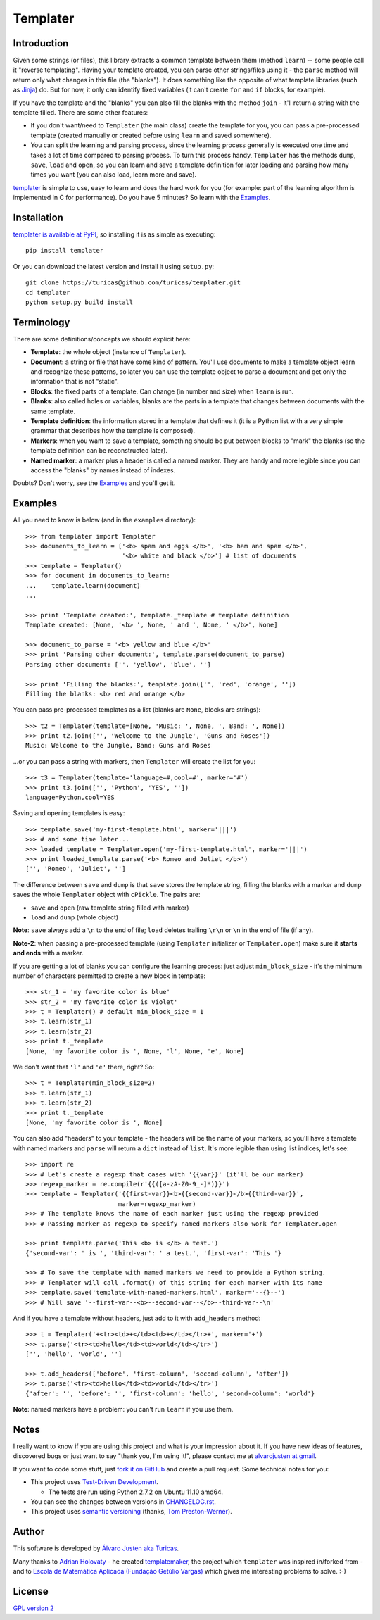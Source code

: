 Templater
=========

Introduction
------------

Given some strings (or files), this library extracts a common template between
them (method ``learn``) -- some people call it "reverse templating". Having
your template created, you can parse other strings/files using it - the
``parse`` method will return only what changes in this file (the "blanks"). It
does something like the opposite of what template libraries (such as
`Jinja <http://jinja.pocoo.org/>`_) do. But for now, it only can identify
fixed variables (it can't create ``for`` and ``if`` blocks, for example).

If you have the template and the "blanks" you can also fill the blanks with
the method ``join`` - it'll return a string with the template filled. There are
some other features:

- If you don't want/need to ``Templater`` (the main class) create the template
  for you, you can pass a pre-processed template (created manually or created
  before using ``learn`` and saved somewhere).
- You can split the learning and parsing process, since the learning process
  generally is executed one time and takes a lot of time compared to parsing
  process. To turn this process handy, ``Templater`` has the methods ``dump``,
  ``save``, ``load`` and ``open``, so you can learn and save a template
  definition for later loading and parsing how many times you want (you can
  also load, learn more and save).

`templater <https://github.com/turicas/templater>`_ is simple to use, easy to
learn and does the hard work for you (for example: part of the learning
algorithm is implemented in C for performance). Do you have 5 minutes? So learn
with the `Examples`_.


Installation
------------

`templater is available at PyPI <http://pypi.python.org/pypi/templater>`_, so
installing it is as simple as executing::

    pip install templater

Or you can download the latest version and install it using ``setup.py``::

    git clone https://turicas@github.com/turicas/templater.git
    cd templater
    python setup.py build install


Terminology
-----------

There are some definitions/concepts we should explicit here:

- **Template**: the whole object (instance of ``Templater``).
- **Document**: a string or file that have some kind of pattern. You'll use
  documents to make a template object learn and recognize these patterns, so
  later you can use the template object to parse a document and get only the
  information that is not "static".
- **Blocks**: the fixed parts of a template. Can change (in number and size)
  when ``learn`` is run.
- **Blanks**: also called holes or variables, blanks are the parts in a
  template that changes between documents with the same template.
- **Template definition**: the information stored in a template that defines it
  (it is a Python list with a very simple grammar that describes how the
  template is composed).
- **Markers**: when you want to save a template, something should be put
  between blocks to "mark" the blanks (so the template definition can be
  reconstructed later).
- **Named marker**: a marker plus a header is called a named marker. They are
  handy and more legible since you can access the "blanks" by names instead of
  indexes.

Doubts? Don't worry, see the `Examples`_ and you'll get it.


Examples
--------

All you need to know is below (and in the ``examples`` directory)::

    >>> from templater import Templater
    >>> documents_to_learn = ['<b> spam and eggs </b>', '<b> ham and spam </b>',
                              '<b> white and black </b>'] # list of documents
    >>> template = Templater()
    >>> for document in documents_to_learn:
    ...    template.learn(document)
    ...

    >>> print 'Template created:', template._template # template definition
    Template created: [None, '<b> ', None, ' and ', None, ' </b>', None]

    >>> document_to_parse = '<b> yellow and blue </b>'
    >>> print 'Parsing other document:', template.parse(document_to_parse)
    Parsing other document: ['', 'yellow', 'blue', '']

    >>> print 'Filling the blanks:', template.join(['', 'red', 'orange', ''])
    Filling the blanks: <b> red and orange </b>

You can pass pre-processed templates as a list (blanks are ``None``, blocks are
strings)::

    >>> t2 = Templater(template=[None, 'Music: ', None, ', Band: ', None])
    >>> print t2.join(['', 'Welcome to the Jungle', 'Guns and Roses'])
    Music: Welcome to the Jungle, Band: Guns and Roses

...or you can pass a string with markers, then ``Templater`` will create the
list for you::

    >>> t3 = Templater(template='language=#,cool=#', marker='#')
    >>> print t3.join(['', 'Python', 'YES', ''])
    language=Python,cool=YES

Saving and opening templates is easy::

    >>> template.save('my-first-template.html', marker='|||')
    >>> # and some time later...
    >>> loaded_template = Templater.open('my-first-template.html', marker='|||')
    >>> print loaded_template.parse('<b> Romeo and Juliet </b>')
    ['', 'Romeo', 'Juliet', '']

The difference between ``save`` and ``dump`` is that ``save`` stores the
template string, filling the blanks with a marker and ``dump`` saves the whole
``Templater`` object with ``cPickle``. The pairs are:

- ``save`` and ``open`` (raw template string filled with marker)
- ``load`` and ``dump`` (whole object)

**Note**: ``save`` always add a ``\n`` to the end of file; ``load``
deletes trailing ``\r\n`` or ``\n`` in the end of file (if any).

**Note-2**: when passing a pre-processed template (using ``Templater``
initializer or ``Templater.open``) make sure it **starts and ends** with a
marker.

If you are getting a lot of blanks you can configure the learning process: just
adjust ``min_block_size`` - it's the minimum number of characters permitted to
create a new block in template::

    >>> str_1 = 'my favorite color is blue'
    >>> str_2 = 'my favorite color is violet'
    >>> t = Templater() # default min_block_size = 1
    >>> t.learn(str_1)
    >>> t.learn(str_2)
    >>> print t._template
    [None, 'my favorite color is ', None, 'l', None, 'e', None]

We don't want that ``'l'`` and ``'e'`` there, right? So::

    >>> t = Templater(min_block_size=2)
    >>> t.learn(str_1)
    >>> t.learn(str_2)
    >>> print t._template
    [None, 'my favorite color is ', None]


You can also add "headers" to your template - the headers will be the name of
your markers, so you'll have a template with named markers and ``parse`` will
return a ``dict`` instead of ``list``. It's more legible than using list
indices, let's see::

    >>> import re
    >>> # Let's create a regexp that cases with '{{var}}' (it'll be our marker)
    >>> regexp_marker = re.compile(r'{{([a-zA-Z0-9_-]*)}}')
    >>> template = Templater('{{first-var}}<b>{{second-var}}</b>{{third-var}}',
                             marker=regexp_marker)
    >>> # The template knows the name of each marker just using the regexp provided
    >>> # Passing marker as regexp to specify named markers also work for Templater.open

    >>> print template.parse('This <b> is </b> a test.')
    {'second-var': ' is ', 'third-var': ' a test.', 'first-var': 'This '}

    >>> # To save the template with named markers we need to provide a Python string.
    >>> # Templater will call .format() of this string for each marker with its name
    >>> template.save('template-with-named-markers.html', marker='--{}--')
    >>> # Will save '--first-var--<b>--second-var--</b>--third-var--\n'

And if you have a template without headers, just add to it with ``add_headers``
method::

    >>> t = Templater('+<tr><td>+</td><td>+</td></tr>+', marker='+')
    >>> t.parse('<tr><td>hello</td><td>world</td></tr>')
    ['', 'hello', 'world', '']

    >>> t.add_headers(['before', 'first-column', 'second-column', 'after'])
    >>> t.parse('<tr><td>hello</td><td>world</td></tr>')
    {'after': '', 'before': '', 'first-column': 'hello', 'second-column': 'world'}

**Note**: named markers have a problem: you can't run ``learn`` if you use them.


Notes
-----

I really want to know if you are using this project and what is your impression
about it. If you have new ideas of features, discovered bugs or just want to
say "thank you, I'm using it!", please contact me at
`alvarojusten at gmail <alvarojusten@gmail.com>`_.

If you want to code some stuff,
just `fork it on GitHub <https://github.com/turicas/templater>`_ and create a
pull request. Some technical notes for you:

- This project uses `Test-Driven Development
  <http://en.wikipedia.org/wiki/Test-Driven_Development>`_.

  - The tests are run using Python 2.7.2 on Ubuntu 11.10 amd64.
- You can see the changes between versions in
  `CHANGELOG.rst <https://github.com/turicas/templater/blob/master/CHANGELOG.rst>`_.
- This project uses `semantic versioning <http://semver.org/>`_ (thanks,
  `Tom Preston-Werner <http://tom.preston-werner.com/>`_).



Author
------

This software is developed by
`Álvaro Justen aka Turicas <http://blog.justen.eng.br/>`_.

Many thanks to `Adrian Holovaty <http://www.holovaty.com/>`_ - he created
`templatemaker <http://templatemaker.googlecode.com>`_, the project which
``templater`` was inspired in/forked from - and to
`Escola de Matemática Aplicada (Fundação Getúlio Vargas) <http://emap.fgv.br>`_
which gives me interesting problems to solve. :-)


License
-------

`GPL version 2 <http://www.gnu.org/licenses/gpl-2.0.html>`_
